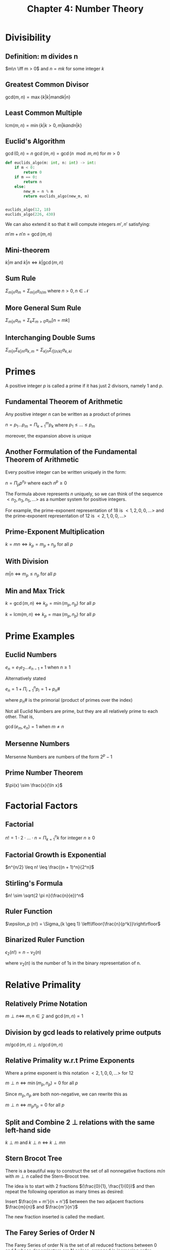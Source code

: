 #+TITLE: Chapter 4: Number Theory

* Divisibility

** Definition: m divides n

$m\n \iff m > 0$ and $n = mk$ for some integer $k$

** Greatest Common Divisor

$\mathrm{gcd}(m,n) = \max\{k | k|m \mathrm{ and } k|n\}$

** Least Common Multiple

$\mathrm{lcm}(m, n) = \min\{k | k > 0, m | k and n | k\}$

** Euclid's Algorithm

$\gcd(0, n) = n$
$\gcd(m, n) = \gcd(n \mod m, m)$ for $m > 0$

#+begin_src python
def euclids_algo(m: int, n: int) -> int:
    if m < 0:
        return 0
    if m == 0:
        return n
    else:
        new_m = n % m
        return euclids_algo(new_m, m)


euclids_algo(12, 18)
euclids_algo(226, 430)
#+end_src

We can also extend it so that it will compute integers $m', n'$ satisfying:

$m'm + n'n = \gcd(m, n)$

** Mini-theorem

$k|m$ and $k|n \iff k | \gcd(m, n)$

** Sum Rule

$\Sigma_{m | n} a_m = \Sigma_{m | n} a_{n / m}$ where $n > 0, n \in \mathcal{N}$

** More General Sum Rule

$\Sigma_{m|n} a_m = \Sigma_k \Sigma_{m > 0} a_m [n = mk]$

** Interchanging Double Sums

$\Sigma_{m | n} \Sigma_{k | m} a_{k, m} = \Sigma_{k | n} \Sigma_{l | (n / k)} a_{k, kl}$

* Primes

A positive integer $p$ is called a prime if it has just 2 divisors, namely 1 and $p$.

** Fundamental Theorem of Arithmetic

Any positive integer $n$ can be written as a product of primes

$n = p_1 ... p_m = \Pi_{k = 1}^m p_k$ where $p_1 \leq ... \leq p_m$

moreover, the expansion above is unique

** Another Formulation of the Fundamental Theorem of Arithmetic

Every positive integer can be written uniquely in the form:

$n = \Pi_p p^{n_p}$ where each $n^p \geq 0$


The Formula above represents $n$ uniquely, so we can think of the sequence $<n_2, n_3, n_5, ...>$ as a number system for positive integers.

For example, the prime-exponent representation of 18 is $<1,2, 0, 0, ...>$ and the prime-exponent representation of 12 is $<2, 1, 0, 0, ...>$

** Prime-Exponent Multiplication

$k = mn \iff k_p = m_p + n_p$ for all $p$

** With Division

$m|n \iff m_p \leq n_p$ for all $p$

** Min and Max Trick

$k = \gcd(m, n) \iff k_p = \min(m_p, n_p)$ for all $p$

$k = \mathrm{lcm}(m, n) \iff k_p = \max(m_p, n_p)$ for all $p$

* Prime Examples

** Euclid Numbers

$e_n = e_1 e_2 ... e_{n - 1} + 1$ when $n \geq 1$

Alternatively stated

$e_n = 1 + \Pi_{i = 1}^n p_i = 1 + p_n \#$

where $p_n \#$ is the primorial (product of primes over the index)

Not all Euclid Numbers are prime, but they are all relatively prime to each other.
That is,

$\gcd(e_m, e_n) = 1$ when $m \neq n$

** Mersenne Numbers

Mersenne Numbers are numbers of the form $2^p - 1$

** Prime Number Theorem

$\pi(x) \sim \frac{x}{\ln x}$

* Factorial Factors

** Factorial

$n! = 1 \cdot 2 \cdot ... \cdot n = \Pi_{k=1}^n k$ for integer $n \geq 0$

** Factorial Growth is Exponential

$n^{n/2} \leq n! \leq \frac{(n + 1)^n}{2^n}$

** Stirling's Formula

$n! \sim \sqrt{2 \pi n}(\frac{n}{e})^n$

** Ruler Function

$\epsilon_p (n!) = \Sigma_{k \geq 1} \left\lfloor{\frac{n}{p^k}}\right\rfloor$

** Binarized Ruler Function

$\epsilon_2 (n!) = n - \nu_2(n)$

where $\nu_2(n)$ is the number of 1s in the binary representation of n.

* Relative Primality

** Relatively Prime Notation

$m \perp n \iff$ $m, n \in \mathcal{Z}$ and $\gcd(m, n) = 1$

** Division by gcd leads to relatively prime outputs

$m / \gcd(m, n) \perp n / \gcd(m, n)$

** Relative Primality w.r.t Prime Exponents

Where a prime exponent is this notation $<2, 1, 0, 0, ...>$ for 12

$m \perp n \iff \min(m_p, n_p) = 0$ for all $p$

Since $m_p, n_p$ are both non-negative, we can rewrite this as

$m \perp n \iff m_p n_p = 0$ for all $p$

** Split and Combine 2 $\perp$ relations with the same left-hand side

$k \perp m$ and $k \perp n \iff k \perp m n$

** Stern Brocot Tree

There is a beautiful way to construct the set of all nonnegative fractions $m/n$ with $m \perp n$ called the Stern-Brocot tree.

The idea is to start with 2 fractions $(\frac{0}{1}, \frac{1}{0})$ and then repeat the following operation as many times as desired:

Insert $\frac{m + m'}{n + n'}$ between the two adjacent fractions $\frac{m}{n}$ and $\frac{m'}{n'}$

The new fraction inserted is called the mediant.


#+DOWNLOADED: screenshot @ 2021-10-31 17:00:43
[[file:Relative_Primality/2021-10-31_17-00-43_screenshot.png]]

** The Farey Series of Order N

The Farey Series of order N is the set of all reduced fractions between 0 and 1 whose denominators are N or less, arranged in increasing order.

$\mathcal{F}_6 = \frac{0}{1}, \frac{1}{6}, \frac{1}{5}, \frac{1}{4}, \frac{1}{3}, \frac{2}{5}, \frac{1}{2}, \frac{3}{5}, \frac{2}{3}, \frac{3}{4}, \frac{4}{5}, \frac{5}{6}, \frac{1}{1}$

We can obtain $\mathcal{F}_N$ in general by starting with $\frac{0}{1}, \frac{1}{1}$ and then inserting mediants whenever it's possible to do so without getting a denominator that is too large. We don't miss any fractions in this way, because we know that the Stern-Brocot construction doesn't miss any, and because a mediant with denominator $\leq N$ is never formed from a fraction whose denominator is $> N$. In other words, $\mathcal{F}_N$ defines a subtree of the Stern-Brocot tree, obtained by pruning off unwanted branches.

* Mod: The Congruence Relation

** Congruence Relation

$a \equiv b \mod(m) \iff a \mod m = b \mod m$

Alternatively, we can understand congruences in another way:

$a \equiv b \mod m \iff a - b$ is a multiple of $m$

** Basic Operations

Addition and Subtraction hold
Multiplication holds if $b, c \in \mathcal{Z}$ for $a \equiv b$ and $c \equiv d \to ab \equiv cd$
When multiplication holds, exponentiation holds
Division *does not* hold

** Cancellation with Congruences

If $d, m$ are coprime, then:

$ad \equiv bd \iff a \equiv b \mod m$ where $a, b, d, m \in \mathcal{Z}$ and $d \perp m$

** Division Carried To the Modulus

$ad \equiv bd \mod md \iff a \equiv b \mod m$ for $d \neq 0$

This works for all real $a, b, d, m$ since it only relies on the distributive law

** General Division Law for Mod

$ad \equiv bd \mod m \iff a \equiv b \mod (\frac{m}{\gcd(d, m)})$ where $a, b, d, m \in \mathcal{Z}$

** Changing the Modulus

$a \equiv b \mod md \to a \equiv b \mod m$ where $d \in \mathcal{Z}$


For example, if we know that $a \equiv b$ modulo 12 and 18, then we can safely conclude that $a \equiv b \mod 36$
If $a - b$ is a common multiple of $m, n$, it is a multiple of lcm$(m, n)$. This follows from the principle of unique factorization

** Special Case where $m \perp n$

This is important because lcm$(m, n) = mn$ when $m$ and $n$ are relatively prime.

$a \equiv b \mod (mn) \iff a \equiv b \mod(m)$ and $a \equiv b \mod (n)$ if $m \perp n$

This is a special case of the *Chinese Remainder Theorem*

** Decomposition of Moduli into Coprime Factors

The moduli $m$ and $n$ can be decomposed into relatively prime factors until every distinct prime has been isolated

$a \equiv b \mod m \iff a \equiv b \mod p^{m_p}$ for all $p$

if the prime factorization of $m$ is $\Pi_p p^{m_p}$

* Independent Residues

** Residue Number System

$\mathrm{Res}(x) = (x \mod m_1, ..., x \mod m_r)$ if $m_j \perp m_k$ for $1 \leq j < k \leq r$

Knowing $\mathrm{Res}(x)$ doesn't tell us everything about $x$, but it does allow us to determine $x \mod m$ where $m = m_1 ... m_r$


#+DOWNLOADED: screenshot @ 2021-11-02 19:10:08
[[file:Independent_Residues/2021-11-02_19-10-08_screenshot.png]]

* Additional Applications

** Modulo Cycles

The $m$ numbers $0 \mod m, n \mod m, 2n \mod m, ..., (m - 1) n \mod m$ consist of precisely $d$ copies of the $m/d$ numbers $0, d, 2d, ..., m - d$
in some order, where $d = \gcd(m, n)$

** Fermat's Little Theorem

$n^{p - 1} \equiv 1 \mod p$ if $n \perp p$

Alternatively

$n^p \equiv n \mod p$

** Wilson's Theorem

$(n - 1)! \equiv -1 \mod n \iff n \in \mathcal{P}, n > 1$

* Phi and Mu

** Euler's Generalization of Fermat's Little Theorem

$n^{\varphi(m)} \equiv 1 \mod m$ if $m \perp n$

** Multiplicative

A function $f(m)$ if positive integers is called multiplicative if $f(1) = 1$ and $f(m_1m_2) = f(m_1)f(m_2)$ whenever $m_1 \perp m_2$

** General Formula for Multiplicativity

A multiplicative function is defined completely by its values at prime powers, because we can decompose any positive integer $m$ into its prime power factors, which are relatively prime to each other.

$f(m) = \Pi_p f(p^{m_p})$ if $m = \Pi_p p^{m_p}$

where $f$ is multiplicative

** Eulers Totient Function for General $m$

$\varphi(m) = \Pi_{p \mod m} p^{m_p} - p^{m_p - 1} = m \Pi_{p \mod m} (1 - \frac{1}{p})$

** Sum Decomposition of Euler's Totient Function for General $m$

$\Sigma_{d / m} \varphi (d) = m$

** The Mobius Function

The Mobius function $\mu(m)$ can be defined for all integers $m \geq 1$ by the equation

$\Sigma_{d \ m} \mu(d) = [m = 1]$

When $m = p^k$

$\mu(m) = \Pi_{p / m}\mu{p^{m_p}} = (-1)^r$ if $m = p_1 p_2 ... p_r$ or $0$ if $m$ is divisible by some $p^2$

** Dedekind-Liouville Rule

$\varphi (m) = \Sigma_{d / m} \mu(d) \frac{m}{d}$

** Number of Fractions in the Farey Series $\mathcal{F}_n$

$\Phi(x) = \Sigma_{1 \leq k \leq x} \varphi(k) + 1$


** Identity for $\Phi(x)$

$\Sigma_{d \geq 1} \Phi(\frac{x}{d}) = \frac{1}{2}\left\lfloor{x}\right\rfloor\left\lfloor{1 + x}\right\rfloor$

** Recursive Property of the Mobius Function

$g(x) = \Sigma_{d \geq 1} f(x / d) \iff f(x) = \Sigma_{d \geq 1} \mu(d) g(x / d)$

** Identity Solved for $\Phi(x)$

$\Phi(x) = \frac{1}{2} \Sigma_{d \geq 1} \mu(d)\left\lfloor{x/d}\right\rfloor\left\lfloor{1 + x/d}\right\rfloor$

** MacMahon's Formula

$N(m, n) = \frac{1}{m}\Sigma_{d / m} n^d \varphi(\frac{m}{d}) = \frac{1}{m}\Sigma_{d / m}\varphi(d)n^{m / d}$

** MacMahon's Sum is an Integer

$\Sigma_{d / m} \varphi(d) n^{m / d} \equiv 0 \mod m$

** Exponents of Prime Factors

$n^{p^k} \equiv n^{p^{k - 1}} \mod p^k$ for $k > 0$
